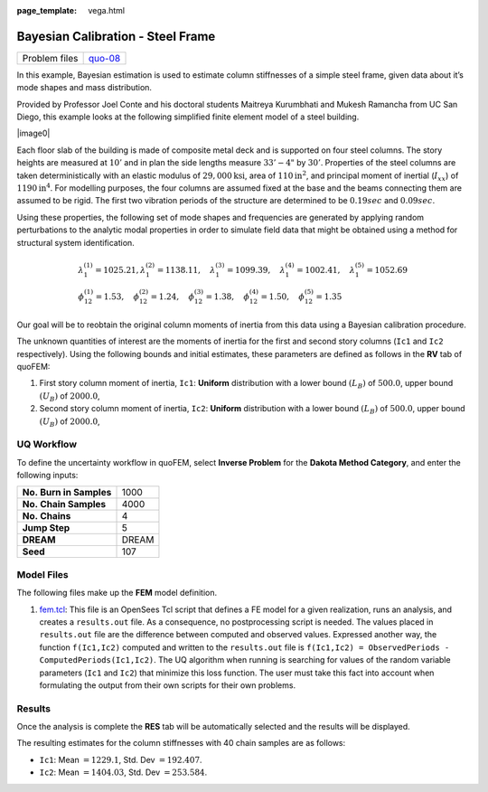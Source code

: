:page_template: vega.html

Bayesian Calibration - Steel Frame
==================================

+---------------+-----------------------------------------------------+
| Problem files | `quo-08 <https://github.com/claudioper              |
|               | ez/SimCenterDocumentation/tree/examples/docs/common |
|               | /user_manual/examples/desktop/quoFEM/src/quo-08>`__ |
+---------------+-----------------------------------------------------+

In this example, Bayesian estimation is used to estimate column
stiffnesses of a simple steel frame, given data about it’s mode shapes
and mass distribution.

Provided by Professor Joel Conte and his doctoral students Maitreya
Kurumbhati and Mukesh Ramancha from UC San Diego, this example looks at
the following simplified finite element model of a steel building.

| |image0|

Each floor slab of the building is made of composite metal deck and is
supported on four steel columns. The story heights are measured at
:math:`10'` and in plan the side lengths measure :math:`33'-4"` by
:math:`30'`. Properties of the steel columns are taken deterministically
with an elastic modulus of :math:`29,000 \mathrm{ksi}`, area of
:math:`110 \mathrm{in}^2`, and principal moment of inertial
(:math:`I_{xx}`) of :math:`1190 \mathrm{in}^4`. For modelling purposes,
the four columns are assumed fixed at the base and the beams connecting
them are assumed to be rigid. The first two vibration periods of the
structure are determined to be :math:`0.19 sec` and :math:`0.09 sec`.

Using these properties, the following set of mode shapes and frequencies
are generated by applying random perturbations to the analytic modal
properties in order to simulate field data that might be obtained using
a method for structural system identification.

.. math::

   \begin{array}{l}
   \lambda_{1}^{(1)}=1025.21, \lambda_{1}^{(2)}=1138.11, \quad \lambda_{1}^{(3)}=1099.39, \quad \lambda_{1}^{(4)}=1002.41, \quad \lambda_{1}^{(5)}=1052.69 \\
   \phi_{12}^{(1)}=1.53, \quad \phi_{12}^{(2)}=1.24, \quad \phi_{12}^{(3)}=1.38, \quad \phi_{12}^{(4)}=1.50, \quad \phi_{12}^{(5)}=1.35
   \end{array}

Our goal will be to reobtain the original column moments of inertia from
this data using a Bayesian calibration procedure.

The unknown quantities of interest are the moments of inertia for the
first and second story columns (``Ic1`` and ``Ic2`` respectively). Using
the following bounds and initial estimates, these parameters are defined
as follows in the **RV** tab of quoFEM:

1. First story column moment of inertia, ``Ic1``: **Uniform**
   distribution with a lower bound :math:`(L_B)` of :math:`500.0`, upper
   bound :math:`(U_B)` of :math:`2000.0`,

2. Second story column moment of inertia, ``Ic2``: **Uniform**
   distribution with a lower bound :math:`(L_B)` of :math:`500.0`, upper
   bound :math:`(U_B)` of :math:`2000.0`,

UQ Workflow
-----------

To define the uncertainty workflow in quoFEM, select **Inverse Problem**
for the **Dakota Method Category**, and enter the following inputs:

======================= =====
**No. Burn in Samples** 1000
**No. Chain Samples**   4000
**No. Chains**          4
**Jump Step**           5
**DREAM**               DREAM
**Seed**                107
======================= =====

Model Files
-----------

The following files make up the **FEM** model definition.

#. `fem.tcl <https://raw.githubusercontent.com/claudioperez/SimCenterExamples/master/static/frame/fem.tcl>`__:
   This file is an OpenSees Tcl script that defines a FE model for a
   given realization, runs an analysis, and creates a ``results.out``
   file. As a consequence, no postprocessing script is needed. The
   values placed in ``results.out`` file are the difference between
   computed and observed values. Expressed another way, the function
   ``f(Ic1,Ic2)`` computed and written to the ``results.out`` file is
   ``f(Ic1,Ic2) = ObservedPeriods - ComputedPeriods(Ic1,Ic2)``. The UQ
   algorithm when running is searching for values of the random variable
   parameters (``Ic1`` and ``Ic2``) that minimize this loss function.
   The user must take this fact into account when formulating the output
   from their own scripts for their own problems.

.. raw:: html

   <!-- <div class="admonition warning">Do not place the files in your root, downloads, or desktop folder as when the application runs it will copy the contents on the directories and subdirectories containing these files multiple times. If you are like us, your root, Downloads or Documents folders contains and awful lot of files and when the backend workflow runs you will slowly find you will run out of disk space!</div> -->

Results
-------

Once the analysis is complete the **RES** tab will be automatically
selected and the results will be displayed.

The resulting estimates for the column stiffnesses with 40 chain samples
are as follows:

-  ``Ic1``: Mean :math:`=1229.1`, Std. Dev :math:`=192.407`.
-  ``Ic2``: Mean :math:`=1404.03`, Std. Dev :math:`=253.584`.
